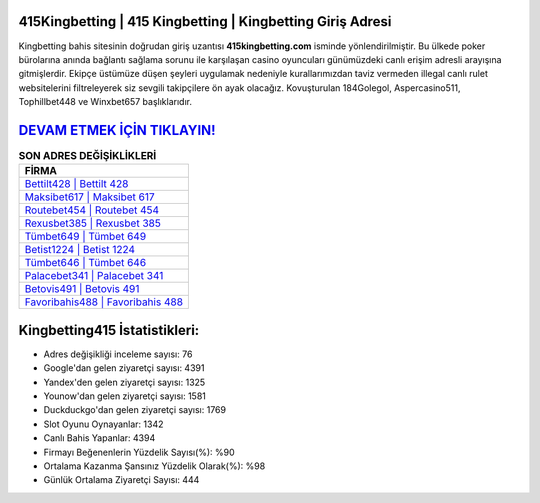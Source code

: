 ﻿415Kingbetting | 415 Kingbetting | Kingbetting Giriş Adresi
===================================

.. image:: images/kingbetting-giris.jpg
   :width: 600
   
Kingbetting bahis sitesinin doğrudan giriş uzantısı **415kingbetting.com** isminde yönlendirilmiştir. Bu ülkede poker bürolarına anında bağlantı sağlama sorunu ile karşılaşan casino oyuncuları günümüzdeki canlı erişim adresli arayışına gitmişlerdir. Ekipçe üstümüze düşen şeyleri uygulamak nedeniyle kurallarımızdan taviz vermeden illegal canlı rulet websitelerini filtreleyerek siz sevgili takipçilere ön ayak olacağız. Kovuşturulan 184Golegol, Aspercasino511, Tophillbet448 ve Winxbet657 başlıklarıdır.

`DEVAM ETMEK İÇİN TIKLAYIN! <https://uclck.me/gonow>`_
==============

.. list-table:: **SON ADRES DEĞİŞİKLİKLERİ**
   :widths: 100
   :header-rows: 1

   * - FİRMA
   * - `Bettilt428 | Bettilt 428 <bettilt428-bettilt-428-bettilt-giris-adresi.html>`_
   * - `Maksibet617 | Maksibet 617 <maksibet617-maksibet-617-maksibet-giris-adresi.html>`_
   * - `Routebet454 | Routebet 454 <routebet454-routebet-454-routebet-giris-adresi.html>`_	 
   * - `Rexusbet385 | Rexusbet 385 <rexusbet385-rexusbet-385-rexusbet-giris-adresi.html>`_	 
   * - `Tümbet649 | Tümbet 649 <tumbet649-tumbet-649-tumbet-giris-adresi.html>`_ 
   * - `Betist1224 | Betist 1224 <betist1224-betist-1224-betist-giris-adresi.html>`_
   * - `Tümbet646 | Tümbet 646 <tumbet646-tumbet-646-tumbet-giris-adresi.html>`_	 
   * - `Palacebet341 | Palacebet 341 <palacebet341-palacebet-341-palacebet-giris-adresi.html>`_
   * - `Betovis491 | Betovis 491 <betovis491-betovis-491-betovis-giris-adresi.html>`_
   * - `Favoribahis488 | Favoribahis 488 <favoribahis488-favoribahis-488-favoribahis-giris-adresi.html>`_
	 
Kingbetting415 İstatistikleri:
===================================	 
* Adres değişikliği inceleme sayısı: 76
* Google'dan gelen ziyaretçi sayısı: 4391
* Yandex'den gelen ziyaretçi sayısı: 1325
* Younow'dan gelen ziyaretçi sayısı: 1581
* Duckduckgo'dan gelen ziyaretçi sayısı: 1769
* Slot Oyunu Oynayanlar: 1342
* Canlı Bahis Yapanlar: 4394
* Firmayı Beğenenlerin Yüzdelik Sayısı(%): %90
* Ortalama Kazanma Şansınız Yüzdelik Olarak(%): %98
* Günlük Ortalama Ziyaretçi Sayısı: 444
